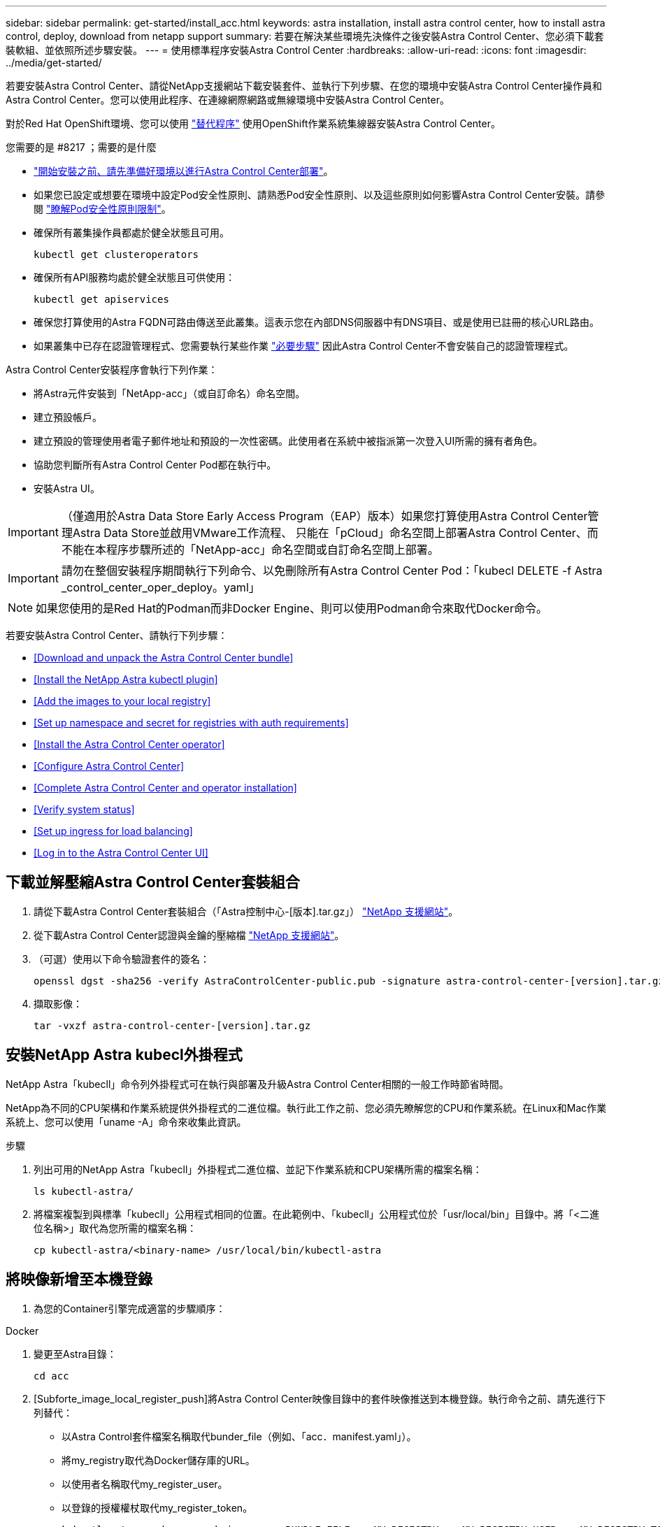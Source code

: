 ---
sidebar: sidebar 
permalink: get-started/install_acc.html 
keywords: astra installation, install astra control center, how to install astra control, deploy, download from netapp support 
summary: 若要在解決某些環境先決條件之後安裝Astra Control Center、您必須下載套裝軟組、並依照所述步驟安裝。 
---
= 使用標準程序安裝Astra Control Center
:hardbreaks:
:allow-uri-read: 
:icons: font
:imagesdir: ../media/get-started/


若要安裝Astra Control Center、請從NetApp支援網站下載安裝套件、並執行下列步驟、在您的環境中安裝Astra Control Center操作員和Astra Control Center。您可以使用此程序、在連線網際網路或無線環境中安裝Astra Control Center。

對於Red Hat OpenShift環境、您可以使用 link:../get-started/acc_operatorhub_install.html["替代程序"] 使用OpenShift作業系統集線器安裝Astra Control Center。

.您需要的是 #8217 ；需要的是什麼
* link:requirements.html["開始安裝之前、請先準備好環境以進行Astra Control Center部署"]。
* 如果您已設定或想要在環境中設定Pod安全性原則、請熟悉Pod安全性原則、以及這些原則如何影響Astra Control Center安裝。請參閱 link:understand-psp-restrictions.html["瞭解Pod安全性原則限制"]。
* 確保所有叢集操作員都處於健全狀態且可用。
+
[listing]
----
kubectl get clusteroperators
----
* 確保所有API服務均處於健全狀態且可供使用：
+
[listing]
----
kubectl get apiservices
----
* 確保您打算使用的Astra FQDN可路由傳送至此叢集。這表示您在內部DNS伺服器中有DNS項目、或是使用已註冊的核心URL路由。
* 如果叢集中已存在認證管理程式、您需要執行某些作業 link:../get-started/cert-manager-prereqs.html["必要步驟"] 因此Astra Control Center不會安裝自己的認證管理程式。


Astra Control Center安裝程序會執行下列作業：

* 將Astra元件安裝到「NetApp-acc」（或自訂命名）命名空間。
* 建立預設帳戶。
* 建立預設的管理使用者電子郵件地址和預設的一次性密碼。此使用者在系統中被指派第一次登入UI所需的擁有者角色。
* 協助您判斷所有Astra Control Center Pod都在執行中。
* 安裝Astra UI。



IMPORTANT: （僅適用於Astra Data Store Early Access Program（EAP）版本）如果您打算使用Astra Control Center管理Astra Data Store並啟用VMware工作流程、 只能在「pCloud」命名空間上部署Astra Control Center、而不能在本程序步驟所述的「NetApp-acc」命名空間或自訂命名空間上部署。


IMPORTANT: 請勿在整個安裝程序期間執行下列命令、以免刪除所有Astra Control Center Pod：「kubecl DELETE -f Astra _control_center_oper_deploy。yaml」


NOTE: 如果您使用的是Red Hat的Podman而非Docker Engine、則可以使用Podman命令來取代Docker命令。

若要安裝Astra Control Center、請執行下列步驟：

* <<Download and unpack the Astra Control Center bundle>>
* <<Install the NetApp Astra kubectl plugin>>
* <<Add the images to your local registry>>
* <<Set up namespace and secret for registries with auth requirements>>
* <<Install the Astra Control Center operator>>
* <<Configure Astra Control Center>>
* <<Complete Astra Control Center and operator installation>>
* <<Verify system status>>
* <<Set up ingress for load balancing>>
* <<Log in to the Astra Control Center UI>>




== 下載並解壓縮Astra Control Center套裝組合

. 請從下載Astra Control Center套裝組合（「Astra控制中心-[版本].tar.gz」） https://mysupport.netapp.com/site/products/all/details/astra-control-center/downloads-tab["NetApp 支援網站"^]。
. 從下載Astra Control Center認證與金鑰的壓縮檔 https://mysupport.netapp.com/site/products/all/details/astra-control-center/downloads-tab["NetApp 支援網站"^]。
. （可選）使用以下命令驗證套件的簽名：
+
[listing]
----
openssl dgst -sha256 -verify AstraControlCenter-public.pub -signature astra-control-center-[version].tar.gz.sig astra-control-center-[version].tar.gz
----
. 擷取影像：
+
[listing]
----
tar -vxzf astra-control-center-[version].tar.gz
----




== 安裝NetApp Astra kubecl外掛程式

NetApp Astra「kubecll」命令列外掛程式可在執行與部署及升級Astra Control Center相關的一般工作時節省時間。

NetApp為不同的CPU架構和作業系統提供外掛程式的二進位檔。執行此工作之前、您必須先瞭解您的CPU和作業系統。在Linux和Mac作業系統上、您可以使用「uname -A」命令來收集此資訊。

.步驟
. 列出可用的NetApp Astra「kubecll」外掛程式二進位檔、並記下作業系統和CPU架構所需的檔案名稱：
+
[listing]
----
ls kubectl-astra/
----
. 將檔案複製到與標準「kubecll」公用程式相同的位置。在此範例中、「kubecll」公用程式位於「usr/local/bin」目錄中。將「<二進位名稱>」取代為您所需的檔案名稱：
+
[listing]
----
cp kubectl-astra/<binary-name> /usr/local/bin/kubectl-astra
----




== 將映像新增至本機登錄

. 為您的Container引擎完成適當的步驟順序：


[role="tabbed-block"]
====
.Docker
--
. 變更至Astra目錄：
+
[source, sh]
----
cd acc
----
. [Subforte_image_local_register_push]將Astra Control Center映像目錄中的套件映像推送到本機登錄。執行命令之前、請先進行下列替代：
+
** 以Astra Control套件檔案名稱取代bunder_file（例如、「acc．manifest.yaml」）。
** 將my_registry取代為Docker儲存庫的URL。
** 以使用者名稱取代my_register_user。
** 以登錄的授權權杖取代my_register_token。
+
[source, sh]
----
kubectl astra packages push-images -m BUNDLE_FILE -r MY_REGISTRY -u MY_REGISTRY_USER -p MY_REGISTRY_TOKEN
----




--
.Podman
--
. 登入您的登錄：
+
[source, sh]
----
podman login [your_registry_path]
----
. 執行下列指令碼、依照註解中的說明進行<your _inforation>替換：
+
[source, sh]
----
# You need to be at the root of the tarball.
# You should see these files to confirm correct location:
#   acc.manifest.yaml
#   acc/

# Replace <YOUR_REGISTRY> with your own registry (e.g registry.customer.com or registry.customer.com/testing, etc..)
export REGISTRY=<YOUR_REGISTRY>
export PACKAGENAME=acc
export PACKAGEVERSION=22.08.1-26
export DIRECTORYNAME=acc
for astraImageFile in $(ls ${DIRECTORYNAME}/images/*.tar) ; do
  # Load to local cache
  astraImage=$(podman load --input ${astraImageFile} | sed 's/Loaded image: //')

  # Remove path and keep imageName.
  astraImageNoPath=$(echo ${astraImage} | sed 's:.*/::')

  # Tag with local image repo.
  podman tag ${astraImage} ${REGISTRY}/netapp/astra/${PACKAGENAME}/${PACKAGEVERSION}/${astraImageNoPath}

  # Push to the local repo.
  podman push ${REGISTRY}/netapp/astra/${PACKAGENAME}/${PACKAGEVERSION}/${astraImageNoPath}
done
----


--
====


== 設定具有驗證需求之登錄的命名空間和機密

. 匯出Astra Control Center主機叢集的KUBECCONFIG：
+
[listing]
----
export KUBECONFIG=[file path]
----
. 如果您使用需要驗證的登錄、則需要執行下列動作：
+
.. 建立「NetApp-acc operator：
+
[listing]
----
kubectl create ns netapp-acc-operator
----
+
回應：

+
[listing]
----
namespace/netapp-acc-operator created
----
.. 建立「NetApp-acc operator」命名空間的秘密。新增Docker資訊並執行下列命令：
+

NOTE: 預留位置「yer_register_path」應與您先前上傳的影像位置相符（例如：「[Registry_url]/NetApp/Astra /astracacs/22.08.1-26'）。

+
[listing]
----
kubectl create secret docker-registry astra-registry-cred -n netapp-acc-operator --docker-server=[your_registry_path] --docker-username=[username] --docker-password=[token]
----
+
回應範例：

+
[listing]
----
secret/astra-registry-cred created
----
+

NOTE: 如果您在產生機密之後刪除命名空間、則需要在重新建立命名空間之後重新產生命名空間的機密。

.. 建立「NetApp-acc」（或自訂命名）命名空間。
+
[listing]
----
kubectl create ns [netapp-acc or custom namespace]
----
+
回應範例：

+
[listing]
----
namespace/netapp-acc created
----
.. 為「NetApp-acc」（或自訂命名）命名空間建立秘密。新增Docker資訊並執行下列命令：
+
[listing]
----
kubectl create secret docker-registry astra-registry-cred -n [netapp-acc or custom namespace] --docker-server=[your_registry_path] --docker-username=[username] --docker-password=[token]
----
+
回應

+
[listing]
----
secret/astra-registry-cred created
----
.. [Substete_kubeconfig _secret ]（選用）如果您希望叢集在安裝後由Astra Control Center自動管理、請確定您在Astra Control Center命名空間中提供了要使用此命令部署的kubeconfig作為機密：
+
[listing]
----
kubectl create secret generic [acc-kubeconfig-cred or custom secret name] --from-file=<path-to-your-kubeconfig> -n [netapp-acc or custom namespace]
----






== 安裝Astra Control Center操作員

. 變更目錄：
+
[listing]
----
cd manifests
----
. 編輯Astra Control Center營運者部署Yaml（「Astra _control_center_operer_deploy」、以參照您的本機登錄和機密。
+
[listing]
----
vim astra_control_center_operator_deploy.yaml
----
+

NOTE: 附註的Y反 洗錢範例遵循下列步驟。

+
.. 如果您使用需要驗證的登錄、請將預設行「imagePullSecrets：[]」改為：
+
[listing]
----
imagePullSecrets:
- name: <astra-registry-cred>
----
.. 將「kube-RBAC代理」映像的「[your _register_path]」變更為您將映像推入的登錄路徑 <<substep_image_local_registry_push,上一步>>。
.. 將「acc oper-manager-manager」映像的「[your _register_path]」變更為您將映像推入的登錄路徑 <<substep_image_local_registry_push,上一步>>。
.. （若為使用Astra Data Store預覽的安裝）請參閱此已知問題 https://docs.netapp.com/us-en/astra-data-store-2112/release-notes/known-issues.html#mongodb-deployment-with-default-liveness-probe-value-fails-with-pods-in-crash-loop["儲存類別資源配置工具、以及您需要對Y反 洗錢進行的其他變更"^]。
+
[listing, subs="+quotes"]
----
apiVersion: apps/v1
kind: Deployment
metadata:
  labels:
    control-plane: controller-manager
  name: acc-operator-controller-manager
  namespace: netapp-acc-operator
spec:
  replicas: 1
  selector:
    matchLabels:
      control-plane: controller-manager
  template:
    metadata:
      labels:
        control-plane: controller-manager
    spec:
      containers:
      - args:
        - --secure-listen-address=0.0.0.0:8443
        - --upstream=http://127.0.0.1:8080/
        - --logtostderr=true
        - --v=10
        *image: [your_registry_path]/kube-rbac-proxy:v4.8.0*
        name: kube-rbac-proxy
        ports:
        - containerPort: 8443
          name: https
      - args:
        - --health-probe-bind-address=:8081
        - --metrics-bind-address=127.0.0.1:8080
        - --leader-elect
        command:
        - /manager
        env:
        - name: ACCOP_LOG_LEVEL
          value: "2"
        *image: [your_registry_path]/acc-operator:[version x.y.z]*
        imagePullPolicy: IfNotPresent
      *imagePullSecrets: []*
----


. 安裝Astra Control Center操作員：
+
[listing]
----
kubectl apply -f astra_control_center_operator_deploy.yaml
----
+
回應範例：

+
[listing]
----
namespace/netapp-acc-operator created
customresourcedefinition.apiextensions.k8s.io/astracontrolcenters.astra.netapp.io created
role.rbac.authorization.k8s.io/acc-operator-leader-election-role created
clusterrole.rbac.authorization.k8s.io/acc-operator-manager-role created
clusterrole.rbac.authorization.k8s.io/acc-operator-metrics-reader created
clusterrole.rbac.authorization.k8s.io/acc-operator-proxy-role created
rolebinding.rbac.authorization.k8s.io/acc-operator-leader-election-rolebinding created
clusterrolebinding.rbac.authorization.k8s.io/acc-operator-manager-rolebinding created
clusterrolebinding.rbac.authorization.k8s.io/acc-operator-proxy-rolebinding created
configmap/acc-operator-manager-config created
service/acc-operator-controller-manager-metrics-service created
deployment.apps/acc-operator-controller-manager created
----
. 確認Pod正在執行：
+
[listing]
----
kubectl get pods -n netapp-acc-operator
----




== 設定Astra控制中心

. 編輯Astra Control Center自訂資源（CR）檔案（「Astra_control_center_min.yaml」）、以建立帳戶、AutoSupport 供參考、登錄及其他必要的組態：
+

NOTE: 「Astra_control_center_min.yaml」是預設的CR、適用於大部分的安裝。請熟悉所有資訊 link:../get-started/acc_cluster_cr_options.html["CR選項及其潛在價值"] 確保您的環境正確部署Astra Control Center。如果您的環境需要額外的自訂功能、您可以使用「Astra_control_center.yaml」作為替代的CR。

+
[listing]
----
vim astra_control_center_min.yaml
----
+

IMPORTANT: 如果您使用不需要授權的登錄、則必須刪除「imageRegistry」中的「秘密」行、否則安裝將會失敗。

+
.. 將「[your _register_path]（您的登錄路徑）」變更為您在上一個步驟中推送影像的登錄路徑。
.. 將「帳戶名稱」字串變更為您要與帳戶建立關聯的名稱。
.. 將「astraAddress」字串變更為您要在瀏覽器中用來存取Astra的FQDN。請勿在地址中使用「http：//」或「https：//」。複製此FQDN以供在中使用 <<Log in to the Astra Control Center UI,後續步驟>>。
.. 將「電子郵件」字串變更為預設的初始系統管理員地址。複製此電子郵件地址以供在中使用 <<Log in to the Astra Control Center UI,後續步驟>>。
.. 如果網站沒有網際網路連線、請將AutoSupport 「已註冊」改為「假」、否則連線網站則保留「真」。
.. 如果您使用外部的cert管理程式、請將下列行新增至「scpec」：
+
[listing]
----
spec:
  crds:
    externalCertManager: true
----
.. （選用）新增與帳戶相關之使用者的名字「firstName」和姓氏「lastName」。您可以在UI中立即或稍後執行此步驟。
.. （可選）如果安裝需要、請將「儲存類別」值變更為其他Trident storageClass資源。
.. （選用）如果您希望叢集在安裝後由Astra Control Center自動管理、而且您已經擁有 <<substep_kubeconfig_secret,已建立包含此叢集之Kbeconfig的秘密>>下、在這個名為「astraKubeConfigSecret："Acc－kubeconfig－cred or custom secret name"的Yaml檔案中新增欄位、以提供密碼名稱
.. 請完成下列其中一個步驟：
+
*** *其他入侵控制器（擷取類型：一般）*：這是Astra控制中心的預設動作。部署Astra Control Center之後、您需要設定入口控制器、以URL顯示Astra Control Center。
+
預設的Astra Control Center安裝會將其閘道（「服務/網路」）設定為「ClusterIP」類型。此預設安裝需要您額外設定Kubernetes IngresController / Ingress、才能將流量路由傳送至該控制器。如果您想要使用入口、請參閱 link:../get-started/install_acc.html#set-up-ingress-for-load-balancing["設定入口以進行負載平衡"]。

*** *服務負載平衡器（擷取類型：AccTraefik）*：如果您不想安裝IngressController或建立Ingress資源、請將「ingressType」設為「AccTraefik」。
+
這會將Astra Control Center「truefik」閘道部署為Kubernetes負載平衡器類型服務。

+
Astra Control Center使用類型為「loadbalancer」（Astra Control Center命名空間中的「shvC/truefik」）的服務、並要求指派可存取的外部IP位址。如果您的環境允許負載平衡器、但您尚未設定負載平衡器、則可以使用MetalLB或其他外部服務負載平衡器、將外部IP位址指派給服務。在內部DNS伺服器組態中、您應該將Astra Control Center所選的DNS名稱指向負載平衡的IP位址。

+

NOTE: 如需有關「負載平衡器」和入口服務類型的詳細資訊、請參閱 link:../get-started/requirements.html["需求"]。





+
[listing, subs="+quotes"]
----
apiVersion: astra.netapp.io/v1
kind: AstraControlCenter
metadata:
  name: astra
spec:
  *accountName: "Example"*
  astraVersion: "ASTRA_VERSION"
  *astraAddress: "astra.example.com"*
  *astraKubeConfigSecret: "acc-kubeconfig-cred or custom secret name"*
  *ingressType: "Generic"*
  autoSupport:
    *enrolled: true*
  *email: "[admin@example.com]"*
  *firstName: "SRE"*
  *lastName: "Admin"*
  imageRegistry:
    *name: "[your_registry_path]"*
    *secret: "astra-registry-cred"*
  *storageClass: "ontap-gold"*
----




== 完整的Astra控制中心和操作員安裝

. 如果您尚未在上一步中執行此操作、請建立「NetApp-acc」（或自訂）命名空間：
+
[listing]
----
kubectl create ns [netapp-acc or custom namespace]
----
+
回應範例：

+
[listing]
----
namespace/netapp-acc created
----
. 在「NetApp-acc」（或您的自訂）命名空間中安裝Astra Control Center：
+
[listing]
----
kubectl apply -f astra_control_center_min.yaml -n [netapp-acc or custom namespace]
----
+
回應範例：

+
[listing]
----
astracontrolcenter.astra.netapp.io/astra created
----




== 驗證系統狀態


NOTE: 如果您偏好使用OpenShift、您可以使用相似的相關命令來進行驗證步驟。

. 驗證是否已成功安裝所有系統元件。
+
[listing]
----
kubectl get pods -n [netapp-acc or custom namespace]
----
+
每個Pod的狀態應為「執行中」。部署系統Pod可能需要幾分鐘的時間。

+
.回應範例
====
[listing, subs="+quotes"]
----
NAME                                     READY  STATUS   RESTARTS AGE
acc-helm-repo-6b44d68d94-d8m55           1/1    Running  0        13m
activity-78f99ddf8-hltct                 1/1    Running  0        10m
api-token-authentication-457nl           1/1    Running  0        9m28s
api-token-authentication-dgwsz           1/1    Running  0        9m28s
api-token-authentication-hmqqc           1/1    Running  0        9m28s
asup-75fd554dc6-m6qzh                    1/1    Running  0        9m38s
authentication-6779b4c85d-92gds          1/1    Running  0        8m11s
bucketservice-7cc767f8f8-lqwr8           1/1    Running  0        9m31s
certificates-549fd5d6cb-5kmd6            1/1    Running  0        9m56s
certificates-549fd5d6cb-bkjh9            1/1    Running  0        9m56s
cloud-extension-7bcb7948b-hn8h2          1/1    Running  0        10m
cloud-insights-service-56ccf86647-fgg69  1/1    Running  0        9m46s
composite-compute-677685b9bb-7vgsf       1/1    Running  0        10m
composite-volume-657d6c5585-dnq79        1/1    Running  0        9m49s
credentials-755fd867c8-vrlmt             1/1    Running  0        11m
entitlement-86495cdf5b-nwhh2             1/1    Running  2        10m
features-5684fb8b56-8d6s8                1/1    Running  0        10m
fluent-bit-ds-rhx7v                      1/1    Running  0        7m48s
fluent-bit-ds-rjms4                      1/1    Running  0        7m48s
fluent-bit-ds-zf5ph                      1/1    Running  0        7m48s
graphql-server-66d895f544-w6hjd          1/1    Running  0        3m29s
identity-744df448d5-rlcmm                1/1    Running  0        10m
influxdb2-0                              1/1    Running  0        13m
keycloak-operator-75c965cc54-z7csw       1/1    Running  0        8m16s
krakend-798d6df96f-9z2sk                 1/1    Running  0        3m26s
license-5fb7d75765-f8mjg                 1/1    Running  0        9m50s
login-ui-7d5b7df85d-l2s7s                1/1    Running  0        3m20s
loki-0                                   1/1    Running  0        13m
metrics-facade-599b9d7fcc-gtmgl          1/1    Running  0        9m40s
monitoring-operator-67cc74f844-cdplp     2/2    Running  0        8m11s
nats-0                                   1/1    Running  0        13m
nats-1                                   1/1    Running  0        13m
nats-2                                   1/1    Running  0        12m
nautilus-769f5b74cd-k5jxm                1/1    Running  0        9m42s
nautilus-769f5b74cd-kd9gd                1/1    Running  0        8m59s
openapi-84f6ccd8ff-76kvp                 1/1    Running  0        9m34s
packages-6f59fc67dc-4g2f5                1/1    Running  0        9m52s
polaris-consul-consul-server-0           1/1    Running  0        13m
polaris-consul-consul-server-1           1/1    Running  0        13m
polaris-consul-consul-server-2           1/1    Running  0        13m
polaris-keycloak-0                       1/1    Running  0        8m7s
polaris-keycloak-1                       1/1    Running  0        5m49s
polaris-keycloak-2                       1/1    Running  0        5m15s
polaris-keycloak-db-0                    1/1    Running  0        8m6s
polaris-keycloak-db-1                    1/1    Running  0        5m49s
polaris-keycloak-db-2                    1/1    Running  0        4m57s
polaris-mongodb-0                        2/2    Running  0        13m
polaris-mongodb-1                        2/2    Running  0        12m
polaris-mongodb-2                        2/2    Running  0        12m
polaris-ui-565f56bf7b-zwr8b              1/1    Running  0        3m19s
polaris-vault-0                          1/1    Running  0        13m
polaris-vault-1                          1/1    Running  0        13m
polaris-vault-2                          1/1    Running  0        13m
public-metrics-6d86d66444-2wbzl          1/1    Running  0        9m30s
storage-backend-metrics-77c5d98dcd-dbhg5 1/1    Running  0        9m44s
storage-provider-78c885f57c-6zcv4        1/1    Running  0        9m36s
telegraf-ds-2l2m9                        1/1    Running  0        7m48s
telegraf-ds-qfzgh                        1/1    Running  0        7m48s
telegraf-ds-shrms                        1/1    Running  0        7m48s
telegraf-rs-bjpkt                        1/1    Running  0        7m48s
telemetry-service-6684696c64-qzfdf       1/1    Running  0        10m
tenancy-6596b6c54d-vmpsm                 1/1    Running  0        10m
traefik-7489dc59f9-6mnst                 1/1    Running  0        3m19s
traefik-7489dc59f9-xrkgg                 1/1    Running  0        3m4s
trident-svc-6c8dc458f5-jswcl             1/1    Running  0        10m
vault-controller-6b954f9b76-gz9nm        1/1    Running  0        11m
----
====
. （選用）若要確保安裝完成、您可以使用下列命令來查看「acc operator」記錄。
+
[listing]
----
kubectl logs deploy/acc-operator-controller-manager -n netapp-acc-operator -c manager -f
----
+

NOTE: 「accHost」叢集登錄是最後一項作業、如果失敗、就不會導致部署失敗。如果記錄中指出叢集登錄失敗、您可以透過新增叢集工作流程再次嘗試登錄 link:../get-started/setup_overview.html#add-cluster["在UI中"] 或API。

. 當所有Pod都在執行時、請確認安裝成功（「READY」為「True」）、並取得登入Astra Control Center時所使用的一次性密碼：
+
[listing]
----
kubectl get AstraControlCenter -n netapp-acc
----
+
回應：

+
[listing]
----
NAME    UUID                                      VERSION     ADDRESS         READY
astra   ACC-9aa5fdae-4214-4cb7-9976-5d8b4c0ce27f  22.08.1-26  10.111.111.111  True
----
+

IMPORTANT: 複製UUID值。密碼為「ACC-」、後面接著UUID值（「ACC-[UUUID]」、或是在本範例中為「ACC-9aa5fdae-4214-4cb7-9976-5d8b4c0ce27f」）。





== 設定入口以進行負載平衡

您可以設定Kubernetes入口控制器來管理外部服務存取、例如叢集中的負載平衡。

本程序說明如何設定入口控制器（「擷取類型：一般」）。這是Astra Control Center的預設動作。部署Astra Control Center之後、您需要設定入口控制器、以URL顯示Astra Control Center。


NOTE: 如果您不想設定入口控制器、可以設定「擷取類型：AccTraefik」。Astra Control Center使用類型為「loadbalancer」（Astra Control Center命名空間中的「shvC/truefik」）的服務、並要求指派可存取的外部IP位址。如果您的環境允許負載平衡器、但您尚未設定負載平衡器、則可以使用MetalLB或其他外部服務負載平衡器、將外部IP位址指派給服務。在內部DNS伺服器組態中、您應該將Astra Control Center所選的DNS名稱指向負載平衡的IP位址。如需有關「負載平衡器」和入口服務類型的詳細資訊、請參閱 link:../get-started/requirements.html["需求"]。

這些步驟會因您使用的入口控制器類型而有所不同：

* Istio入口
* Nginx入口控制器
* OpenShift入口控制器


.您需要的是 #8217 ；需要的是什麼
* 必要的 https://kubernetes.io/docs/concepts/services-networking/ingress-controllers/["入口控制器"] 應已部署。
* 。 https://kubernetes.io/docs/concepts/services-networking/ingress/#ingress-class["入口等級"] 應已建立對應於入口控制器的。
* 您使用的Kubernetes版本介於v1.19和v1.22之間、甚至包括在內。


.Istio入侵步驟
. 設定Istio入口。
+

NOTE: 此程序假設使用「預設」組態設定檔來部署Istio。 

. 收集或建立Ingress閘道所需的憑證和私密金鑰檔案。
+
您可以使用CA簽署或自我簽署的憑證。一般名稱必須是Astra位址（FQDN）。

+
命令範例： 

+
[listing]
----
openssl req -x509 -nodes -days 365 -newkey rsa:2048 
-keyout tls.key -out tls.crt
----
. 在「isco-system命名空間」中建立TLS私密金鑰和憑證的「TLS秘密名稱」、其類型為「Kubernetes.IO/TLS」、如TLS機密所述。
+
命令範例： 

+
[listing]
----
kubectl create secret tls [tls secret name] 
--key="tls.key"
--cert="tls.crt" -n istio-system
----
+

TIP: 機密名稱應與「isto-inple.yaml」檔案中提供的「pec.tls.secretName`」相符。

. 在「NetApp-acc」（或自訂命名）命名空間中部署入口資源、使用v1beta1（Kubernetes版本低於或1.22）或v1資源類型來部署過時的或新的架構：
+
輸出：

+
[listing]
----
apiVersion: networking.k8s.io/v1beta1
kind: IngressClass
metadata:
  name: istio
spec:
  controller: istio.io/ingress-controller
---
apiVersion: networking.k8s.io/v1beta1
kind: Ingress
metadata:
  name: ingress
  namespace: istio-system
spec:
  ingressClassName: istio
  tls:
  - hosts:
    - <ACC addess>
    secretName: [tls secret name]
  rules:
  - host: [ACC addess]
    http:
      paths:
      - path: /
        pathType: Prefix
        backend:
          serviceName: traefik
          servicePort: 80
----
+
如需v1新架構、請遵循下列範例：

+
[listing]
----
kubectl apply -f istio-Ingress.yaml
----
+
輸出：

+
[listing]
----
apiVersion: networking.k8s.io/v1
kind: IngressClass
metadata:
  name: istio
spec:
  controller: istio.io/ingress-controller
---
apiVersion: networking.k8s.io/v1
kind: Ingress
metadata:
  name: ingress
  namespace: istio-system
spec:
  ingressClassName: istio
  tls:
  - hosts:
    - <ACC addess>
    secretName: [tls secret name]
  rules:
  - host: [ACC addess]
    http:
      paths:
      - path: /
        pathType: Prefix
        backend:
          service:
            name: traefik
            port:
              number: 80
----
. 如常部署Astra Control Center。
. 檢查入侵狀態：
+
[listing]
----
kubectl get ingress -n netapp-acc 
NAME    CLASS HOSTS             ADDRESS         PORTS   AGE 
ingress istio astra.example.com 172.16.103.248  80, 443 1h 
----


.適用於Nginvin像 控制器的步驟
. 建立類型的秘密 http://kubernetes.io/tls["「Kubernetes.IO/TLS」"] 如所述、在「NetApp-acc」（或自訂命名）命名空間中取得TLS私密金鑰和憑證 https://kubernetes.io/docs/concepts/configuration/secret/#tls-secrets["TLS機密"]。
. 使用「v1beta1」（Kubernetes版本低於或1.22）或「v1」資源類型、部署「NetApp-acc」（或自訂命名）命名空間中的入口資源、以取代已過時或新架構：
+
.. 對於已過時的「v1Beta1」架構、請遵循以下範例：
+
[listing]
----
apiVersion: extensions/v1beta1
Kind: IngressClass
metadata:
  name: ingress-acc
  namespace: [netapp-acc or custom namespace]
  annotations:
    kubernetes.io/ingress.class: [class name for nginx controller]
spec:
  tls:
  - hosts:
    - <ACC address>
    secretName: [tls secret name]
  rules:
  - host: [ACC address]
    http:
      paths:
      - backend:
        serviceName: traefik
        servicePort: 80
        pathType: ImplementationSpecific
----
.. 如需「v1」新架構、請遵循以下範例：
+
[listing]
----
apiVersion: networking.k8s.io/v1
kind: Ingress
metadata:
  name: netapp-acc-ingress
  namespace: [netapp-acc or custom namespace]
spec:
  ingressClassName: [class name for nginx controller]
  tls:
  - hosts:
    - <ACC address>
    secretName: [tls secret name]
  rules:
  - host: <ACC addess>
    http:
      paths:
        - path:
          backend:
            service:
              name: traefik
              port:
                number: 80
          pathType: ImplementationSpecific
----




.OpenShift入口控制器的步驟
. 取得您的憑證、取得可供OpenShift路由使用的金鑰、憑證和CA檔案。
. 建立OpenShift路由：
+
[listing]
----
oc create route edge --service=traefik
--port=web -n [netapp-acc or custom namespace]
--insecure-policy=Redirect --hostname=<ACC address>
--cert=cert.pem --key=key.pem
----




== 登入Astra Control Center UI

安裝Astra Control Center之後、您將變更預設管理員的密碼、並登入Astra Control Center UI儀表板。

.步驟
. 在瀏覽器中、輸入您在「Astra Address」（astrAddress）中使用的FQDN、位於「Astra控制中心_min.yaml」（當）字段中 <<Install Astra Control Center,您安裝了Astra Control Center>>。
. 出現提示時、請接受自我簽署的憑證。
+

NOTE: 您可以在登入後建立自訂憑證。

. 在Astra Control Center登入頁面中、輸入您在「Astra Control Center_min.yaml」CR中使用的「電子郵件」值 <<Install Astra Control Center,您安裝了Astra Control Center>>，然後是一次性密碼（「ACC-[UUUID]」）。
+

NOTE: 如果您輸入錯誤密碼三次、系統將鎖定管理員帳戶15分鐘。

. 選擇*登入*。
. 出現提示時變更密碼。
+

NOTE: 如果這是您第一次登入、但您忘記密碼、而且尚未建立其他管理使用者帳戶、請聯絡NetApp支援部門以取得密碼恢復協助。

. （選用）移除現有的自我簽署TLS憑證、並以取代 link:../get-started/add-custom-tls-certificate.html["由憑證授權單位（CA）簽署的自訂TLS憑證"]。




== 疑難排解安裝

如果有任何服務處於「錯誤」狀態、您可以檢查記錄。尋找400到500範圍內的API回應代碼。這些都表示發生故障的地點。

.步驟
. 若要檢查Astra控制中心的操作員記錄、請輸入下列內容：
+
[listing]
----
kubectl logs --follow -n netapp-acc-operator $(kubectl get pods -n netapp-acc-operator -o name)  -c manager
----




== 下一步

執行以完成部署 link:setup_overview.html["設定工作"]。
